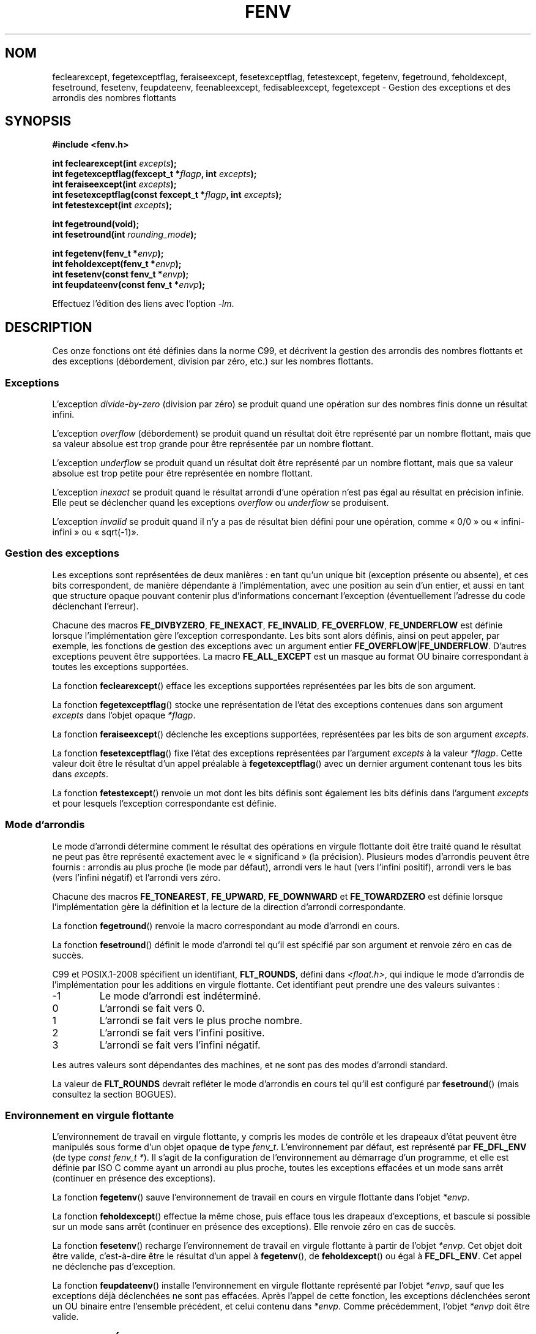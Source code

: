 .\" Copyright (c) 2000 Andries Brouwer (aeb@cwi.nl)
.\"
.\" This is free documentation; you can redistribute it and/or
.\" modify it under the terms of the GNU General Public License as
.\" published by the Free Software Foundation; either version 2 of
.\" the License, or (at your option) any later version.
.\"
.\" The GNU General Public License's references to "object code"
.\" and "executables" are to be interpreted as the output of any
.\" document formatting or typesetting system, including
.\" intermediate and printed output.
.\"
.\" This manual is distributed in the hope that it will be useful,
.\" but WITHOUT ANY WARRANTY; without even the implied warranty of
.\" MERCHANTABILITY or FITNESS FOR A PARTICULAR PURPOSE.  See the
.\" GNU General Public License for more details.
.\"
.\" You should have received a copy of the GNU General Public
.\" License along with this manual; if not, write to the Free
.\" Software Foundation, Inc., 59 Temple Place, Suite 330, Boston, MA 02111,
.\" USA.
.\"
.\" 2000-08-14 added GNU additions from Andreas Jaeger
.\" 2000-12-05 some changes inspired by acahalan's remarks
.\"
.\"*******************************************************************
.\"
.\" This file was generated with po4a. Translate the source file.
.\"
.\"*******************************************************************
.TH FENV 3 "11 août 2008" Linux "Manuel du programmeur Linux"
.SH NOM
feclearexcept, fegetexceptflag, feraiseexcept, fesetexceptflag,
fetestexcept, fegetenv, fegetround, feholdexcept, fesetround, fesetenv,
feupdateenv, feenableexcept, fedisableexcept, fegetexcept \- Gestion des
exceptions et des arrondis des nombres flottants
.SH SYNOPSIS
.nf
\fB#include <fenv.h>\fP
.sp
\fBint feclearexcept(int \fP\fIexcepts\fP\fB);\fP
.br
\fBint fegetexceptflag(fexcept_t *\fP\fIflagp\fP\fB, int \fP\fIexcepts\fP\fB);\fP
.br
\fBint feraiseexcept(int \fP\fIexcepts\fP\fB);\fP
.br
\fBint fesetexceptflag(const fexcept_t *\fP\fIflagp\fP\fB, int \fP\fIexcepts\fP\fB);\fP
.br
\fBint fetestexcept(int \fP\fIexcepts\fP\fB);\fP
.sp
\fBint fegetround(void);\fP
.br
\fBint fesetround(int \fP\fIrounding_mode\fP\fB);\fP
.sp
\fBint fegetenv(fenv_t *\fP\fIenvp\fP\fB);\fP
.br
\fBint feholdexcept(fenv_t *\fP\fIenvp\fP\fB);\fP
.br
\fBint fesetenv(const fenv_t *\fP\fIenvp\fP\fB);\fP
.br
\fBint feupdateenv(const fenv_t *\fP\fIenvp\fP\fB);\fP
.fi
.sp
Effectuez l'édition des liens avec l'option \fI\-lm\fP.
.SH DESCRIPTION
Ces onze fonctions ont été définies dans la norme C99, et décrivent la
gestion des arrondis des nombres flottants et des exceptions (débordement,
division par zéro, etc.) sur les nombres flottants.
.SS Exceptions
L'exception \fIdivide\-by\-zero\fP (division par zéro) se produit quand une
opération sur des nombres finis donne un résultat infini.
.LP
L'exception \fIoverflow\fP (débordement) se produit quand un résultat doit être
représenté par un nombre flottant, mais que sa valeur absolue est trop
grande pour être représentée par un nombre flottant.
.LP
L'exception \fIunderflow\fP se produit quand un résultat doit être représenté
par un nombre flottant, mais que sa valeur absolue est trop petite pour être
représentée en nombre flottant.
.LP
L'exception \fIinexact\fP se produit quand le résultat arrondi d'une opération
n'est pas égal au résultat en précision infinie. Elle peut se déclencher
quand les exceptions \fIoverflow\fP ou \fIunderflow\fP se produisent.
.LP
L'exception \fIinvalid\fP se produit quand il n'y a pas de résultat bien défini
pour une opération, comme «\ 0/0\ » ou «\ infini\-infini\ » ou «\ sqrt(\-1)\
».
.SS "Gestion des exceptions"
Les exceptions sont représentées de deux manières\ : en tant qu'un unique
bit (exception présente ou absente), et ces bits correspondent, de manière
dépendante à l'implémentation, avec une position au sein d'un entier, et
aussi en tant que structure opaque pouvant contenir plus d'informations
concernant l'exception (éventuellement l'adresse du code déclenchant
l'erreur).
.LP
Chacune des macros \fBFE_DIVBYZERO\fP, \fBFE_INEXACT\fP, \fBFE_INVALID\fP,
\fBFE_OVERFLOW\fP, \fBFE_UNDERFLOW\fP est définie lorsque l'implémentation gère
l'exception correspondante. Les bits sont alors définis, ainsi on peut
appeler, par exemple, les fonctions de gestion des exceptions avec un
argument entier \fBFE_OVERFLOW\fP|\fBFE_UNDERFLOW\fP. D'autres exceptions peuvent
être supportées. La macro \fBFE_ALL_EXCEPT\fP est un masque au format OU
binaire correspondant à toutes les exceptions supportées.
.PP
La fonction \fBfeclearexcept\fP() efface les exceptions supportées représentées
par les bits de son argument.
.LP
La fonction \fBfegetexceptflag\fP() stocke une représentation de l'état des
exceptions contenues dans son argument \fIexcepts\fP dans l'objet opaque
\fI*flagp\fP.
.LP
La fonction \fBferaiseexcept\fP() déclenche les exceptions supportées,
représentées par les bits de son argument \fIexcepts\fP.
.LP
La fonction \fBfesetexceptflag\fP() fixe l'état des exceptions représentées par
l'argument \fIexcepts\fP à la valeur \fI*flagp\fP. Cette valeur doit être le
résultat d'un appel préalable à \fBfegetexceptflag\fP() avec un dernier
argument contenant tous les bits dans \fIexcepts\fP.
.LP
La fonction \fBfetestexcept\fP() renvoie un mot dont les bits définis sont
également les bits définis dans l'argument \fIexcepts\fP et pour lesquels
l'exception correspondante est définie.
.SS "Mode d'arrondis"
Le mode d'arrondi détermine comment le résultat des opérations en virgule
flottante doit être traité quand le résultat ne peut pas être représenté
exactement avec le «\ significand\ » (la précision). Plusieurs modes
d'arrondis peuvent être fournis\ : arrondis au plus proche (le mode par
défaut), arrondi vers le haut (vers l'infini positif), arrondi vers le bas
(vers l'infini négatif) et l'arrondi vers zéro.

Chacune des macros \fBFE_TONEAREST\fP, \fBFE_UPWARD\fP, \fBFE_DOWNWARD\fP et
\fBFE_TOWARDZERO\fP est définie lorsque l'implémentation gère la définition et
la lecture de la direction d'arrondi correspondante.
.LP
La fonction \fBfegetround\fP() renvoie la macro correspondant au mode d'arrondi
en cours.
.LP
La fonction \fBfesetround\fP() définit le mode d'arrondi tel qu'il est spécifié
par son argument et renvoie zéro en cas de succès.

C99 et POSIX.1\-2008 spécifient un identifiant, \fBFLT_ROUNDS\fP, défini dans
\fI<float.h>\fP, qui indique le mode d'arrondis de l'implémentation
pour les additions en virgule flottante. Cet identifiant peut prendre une
des valeurs suivantes\ :
.IP \-1
Le mode d'arrondi est indéterminé.
.IP 0
L'arrondi se fait vers 0.
.IP 1
L'arrondi se fait vers le plus proche nombre.
.IP 2
L'arrondi se fait vers l'infini positive.
.IP 3
L'arrondi se fait vers l'infini négatif.
.PP
Les autres valeurs sont dépendantes des machines, et ne sont pas des modes
d'arrondi standard.
.PP
La valeur de \fBFLT_ROUNDS\fP devrait refléter le mode d'arrondis en cours tel
qu'il est configuré par \fBfesetround\fP() (mais consultez la section BOGUES).
.SS "Environnement en virgule flottante"
L'environnement de travail en virgule flottante, y compris les modes de
contrôle et les drapeaux d'état peuvent être manipulés sous forme d'un objet
opaque de type \fIfenv_t\fP. L'environnement par défaut, est représenté par
\fBFE_DFL_ENV\fP (de type \fIconst fenv_t *\fP). Il s'agit de la configuration de
l'environnement au démarrage d'un programme, et elle est définie par ISO C
comme ayant un arrondi au plus proche, toutes les exceptions effacées et un
mode sans arrêt (continuer en présence des exceptions).
.LP
La fonction \fBfegetenv\fP() sauve l'environnement de travail en cours en
virgule flottante dans l'objet \fI*envp\fP.
.LP
La fonction \fBfeholdexcept\fP() effectue la même chose, puis efface tous les
drapeaux d'exceptions, et bascule si possible sur un mode sans arrêt
(continuer en présence des exceptions). Elle renvoie zéro en cas de succès.
.LP
La fonction \fBfesetenv\fP() recharge l'environnement de travail en virgule
flottante à partir de l'objet \fI*envp\fP. Cet objet doit être valide,
c'est\-à\-dire être le résultat d'un appel à \fBfegetenv\fP(), de
\fBfeholdexcept\fP() ou égal à \fBFE_DFL_ENV\fP. Cet appel ne déclenche pas
d'exception.
.LP
La fonction \fBfeupdateenv\fP() installe l'environnement en virgule flottante
représenté par l'objet \fI*envp\fP, sauf que les exceptions déjà déclenchées ne
sont pas effacées. Après l'appel de cette fonction, les exceptions
déclenchées seront un OU binaire entre l'ensemble précédent, et celui
contenu dans \fI*envp\fP. Comme précédemment, l'objet  \fI*envp\fP doit être
valide.
.SH "VALEUR RENVOYÉE"
.\" Earlier seven of these functions were listed as returning void.
.\" This was corrected in Corrigendum 1 (ISO/IEC 9899:1999/Cor.1:2001(E))
.\" of the C99 Standard.
Ces fonctions renvoient 0 en cas de succès et une valeur non nulle en cas
d'erreur.
.SH VERSIONS
Ces fonctions ont été introduites dans la glibc dans sa version\ 2.1.
.SH CONFORMITÉ
IEC 60559 (IEC 559:1989), ANSI/IEEE 854, C99, POSIX.1\-2001.
.SH NOTES
.SS "Notes sur la glibc"
Si possible, la bibliothèque GNU C définit une macro \fBFE_NOMASK_ENV\fP qui
représente un environnement lorsque toutes les exceptions déclenchées
entraîne une interception. La présence de cette macro peut être testée en
utilisant \fB#ifdef\fP. Elle n'est définie que si la constante symbolique
\fB_GNU_SOURCE\fP est définie. Le standard C99 ne définit pas comment
positionner les bits individuels dans le masque de virgule flottante, par
exemple pour intercepter des drapeaux particuliers. La glibc\ 2.2 gère
\fBfeenableexcept\fP() et \fBfedisableexcept\fP() pour définir individuellement
des interceptions, et \fBfegetexcept\fP() pour demander l'état.
.sp
.nf
\fB#define _GNU_SOURCE\fP
.br
\fB#include <fenv.h>\fP
.sp
\fBint feenableexcept(int \fP\fIexcepts\fP\fB);\fP
.br
\fBint fedisableexcept(int \fP\fIexcepts\fP\fB);\fP
.br
\fBint fegetexcept(void);\fP
.br
.fi
.LP
Les fonctions \fBfeenableexcept\fP() et \fBfedisableexcept\fP() activent
(désactivent) les interceptions pour chaque exception représentée par
\fIexcepts\fP et renvoient l'ensemble précédent des exceptions activées
lorsqu'elles réussissent, et \-1 sinon. La fonction \fBfegetexcept\fP() renvoie
l'ensemble des exceptions actuellement activées.
.SH BOGUES
.\" Aug 08, glibc 2.8
.\" See http://gcc.gnu.org/ml/gcc/2002-02/msg01535.html
C99 spécifie que la valeur de \fBFLT_ROUNDS\fP devrait refléter les changements
du mode d'arrondis en cours, tels qu'ils sont demandés par
\fBfesetround\fP(). Actuellement, ce n'est pas le cas\ : \fBFLT_ROUNDS\fP prend
toujours la valeur 1.
.SH "VOIR AUSSI"
\fBfeature_test_macros\fP(7), \fBmath_error\fP(7)
.SH COLOPHON
Cette page fait partie de la publication 3.23 du projet \fIman\-pages\fP
Linux. Une description du projet et des instructions pour signaler des
anomalies peuvent être trouvées à l'adresse
<URL:http://www.kernel.org/doc/man\-pages/>.
.SH TRADUCTION
Depuis 2010, cette traduction est maintenue à l'aide de l'outil
po4a <URL:http://po4a.alioth.debian.org/> par l'équipe de
traduction francophone au sein du projet perkamon
<URL:http://alioth.debian.org/projects/perkamon/>.
.PP
Christophe Blaess <URL:http://www.blaess.fr/christophe/> (1996-2003),
Alain Portal <URL:http://manpagesfr.free.fr/> (2003-2006).
Florentin Duneau et l'équipe francophone de traduction de Debian\ (2006-2009).
.PP
Veuillez signaler toute erreur de traduction en écrivant à
<perkamon\-l10n\-fr@lists.alioth.debian.org>.
.PP
Vous pouvez toujours avoir accès à la version anglaise de ce document en
utilisant la commande
«\ \fBLC_ALL=C\ man\fR \fI<section>\fR\ \fI<page_de_man>\fR\ ».
